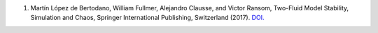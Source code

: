 
1.   Martín López de Bertodano, William Fullmer, Alejandro Clausse, and Victor Ransom, 
     Two-Fluid Model Stability, Simulation and Chaos, Springer International Publishing, 
     Switzerland (2017). 
     `DOI. <https://doi.org/10.1007/978-3-319-44968-5>`_

